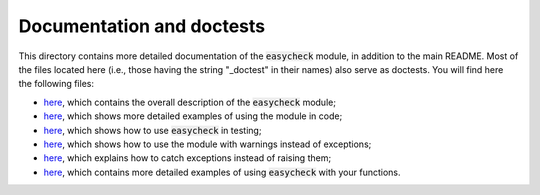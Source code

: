Documentation and doctests
--------------------------

This directory contains more detailed documentation of the :code:`easycheck` module, in addition to the main README. Most of the files located here (i.e., those having the string "_doctest" in their names) also serve as doctests. You will find here the following files:

* `here <https://github.com/nyggus/easycheck/tree/master/docs/general_description_doctest.rst>`_, which contains the overall description of the :code:`easycheck` module;
* `here <https://github.com/nyggus/easycheck/tree/master/docs/use_in_code_doctest.rst>`_, which shows more detailed examples of using the module in code;
* `here <https://github.com/nyggus/easycheck/tree/master/docs/use_in_testing_doctest.rst>`_, which shows how to use :code:`easycheck` in testing;
* `here <https://github.com/nyggus/easycheck/tree/master/docs/use_with_warnings_doctest.rst>`_, which shows how to use the module with warnings instead of exceptions;
* `here <https://github.com/nyggus/easycheck/tree/master/docs/catch_exceptions_doctest.rst>`_, which explains how to catch exceptions instead of raising them;
* `here <https://github.com/nyggus/easycheck/tree/master/docs/use_for_self_defined_functions_doctest.rst>`_, which contains more detailed examples of using :code:`easycheck` with your functions.
